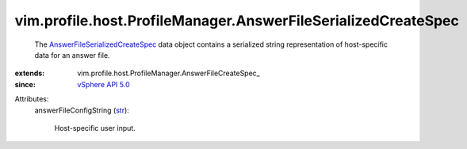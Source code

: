 
vim.profile.host.ProfileManager.AnswerFileSerializedCreateSpec
==============================================================
  The `AnswerFileSerializedCreateSpec <vim/profile/host/ProfileManager/AnswerFileSerializedCreateSpec.rst>`_ data object contains a serialized string representation of host-specific data for an answer file.
:extends: vim.profile.host.ProfileManager.AnswerFileCreateSpec_
:since: `vSphere API 5.0 <vim/version.rst#vimversionversion7>`_

Attributes:
    answerFileConfigString (`str <https://docs.python.org/2/library/stdtypes.html>`_):

       Host-specific user input.

